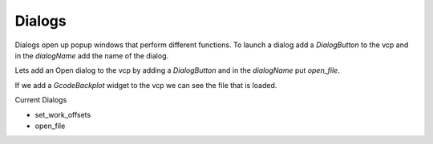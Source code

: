 =======
Dialogs
=======

Dialogs open up popup windows that perform different functions. To launch a
dialog add a `DialogButton` to the vcp and in the `dialogName` add the name of
the dialog.

Lets add an Open dialog to the vcp by adding a `DialogButton` and in the
`dialogName` put `open_file`.

.. image:: images/vcp1run-04.png
   :align: center
   :scale: 75 %

If we add a `GcodeBackplot` widget to the vcp we can see the file that is loaded.

.. image:: images/vcp1run-05.png
   :align: center
   :scale: 75 %


Current Dialogs

* set_work_offsets
* open_file

